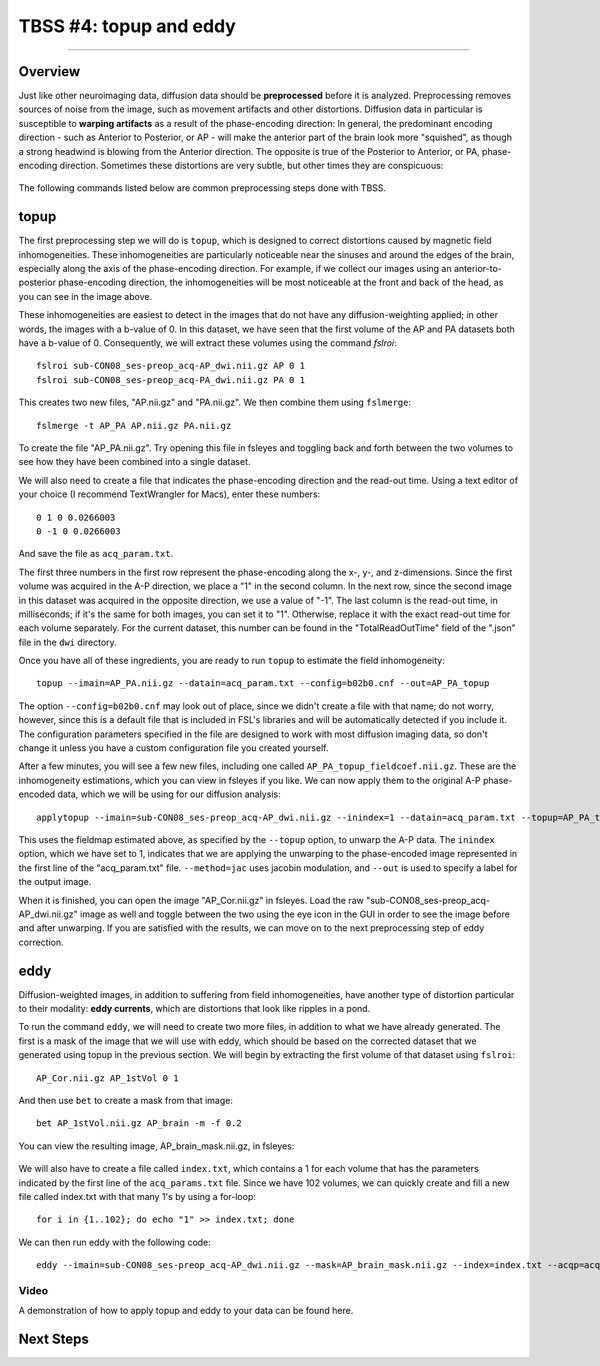 .. _TBSS_04_TopUpEddy:

=======================
TBSS #4: topup and eddy
=======================

--------

Overview
********

Just like other neuroimaging data, diffusion data should be **preprocessed** before it is analyzed. Preprocessing removes sources of noise from the image, such as movement artifacts and other distortions. Diffusion data in particular is susceptible to **warping artifacts** as a result of the phase-encoding direction: In general, the predominant encoding direction - such as Anterior to Posterior, or AP - will make the anterior part of the brain look more "squished", as though a strong headwind is blowing from the Anterior direction. The opposite is true of the Posterior to Anterior, or PA, phase-encoding direction. Sometimes these distortions are very subtle, but other times they are conspicuous:

.. figure:: 04_AP_PA_Comparisons.png

The following commands listed below are common preprocessing steps done with TBSS.


topup
*****

The first preprocessing step we will do is ``topup``, which is designed to correct distortions caused by magnetic field inhomogeneities. These inhomogeneities are particularly noticeable near the sinuses and around the edges of the brain, especially along the axis of the phase-encoding direction. For example, if we collect our images using an anterior-to-posterior phase-encoding direction, the inhomogeneities will be most noticeable at the front and back of the head, as you can see in the image above.

These inhomogeneities are easiest to detect in the images that do not have any diffusion-weighting applied; in other words, the images with a b-value of 0. In this dataset, we have seen that the first volume of the AP and PA datasets both have a b-value of 0. Consequently, we will extract these volumes using the command `fslroi`:

::

  fslroi sub-CON08_ses-preop_acq-AP_dwi.nii.gz AP 0 1
  fslroi sub-CON08_ses-preop_acq-PA_dwi.nii.gz PA 0 1
  
This creates two new files, "AP.nii.gz" and "PA.nii.gz". We then combine them using ``fslmerge``:

::

  fslmerge -t AP_PA AP.nii.gz PA.nii.gz
  
To create the file "AP_PA.nii.gz". Try opening this file in fsleyes and toggling back and forth between the two volumes to see how they have been combined into a single dataset.

We will also need to create a file that indicates the phase-encoding direction and the read-out time. Using a text editor of your choice (I recommend TextWrangler for Macs), enter these numbers:

::

  0 1 0 0.0266003
  0 -1 0 0.0266003
  
And save the file as ``acq_param.txt``.
  
The first three numbers in the first row represent the phase-encoding along the x-, y-, and z-dimensions. Since the first volume was acquired in the A-P direction, we place a "1" in the second column. In the next row, since the second image in this dataset was acquired in the opposite direction, we use a value of "-1". The last column is the read-out time, in milliseconds; if it's the same for both images, you can set it to "1". Otherwise, replace it with the exact read-out time for each volume separately. For the current dataset, this number can be found in the "TotalReadOutTime" field of the ".json" file in the ``dwi`` directory.

Once you have all of these ingredients, you are ready to run ``topup`` to estimate the field inhomogeneity:

::

  topup --imain=AP_PA.nii.gz --datain=acq_param.txt --config=b02b0.cnf --out=AP_PA_topup
  
The option ``--config=b02b0.cnf`` may look out of place, since we didn't create a file with that name; do not worry, however, since this is a default file that is included in FSL's libraries and will be automatically detected if you include it. The configuration parameters specified in the file are designed to work with most diffusion imaging data, so don't change it unless you have a custom configuration file you created yourself.

After a few minutes, you will see a few new files, including one called ``AP_PA_topup_fieldcoef.nii.gz``. These are the inhomogeneity estimations, which you can view in fsleyes if you like. We can now apply them to the original A-P phase-encoded data, which we will be using for our diffusion analysis:

::

  applytopup --imain=sub-CON08_ses-preop_acq-AP_dwi.nii.gz --inindex=1 --datain=acq_param.txt --topup=AP_PA_topup --method=jac --out=AP_Cor

This uses the fieldmap estimated above, as specified by the ``--topup`` option, to unwarp the A-P data. The ``inindex`` option, which we have set to 1, indicates that we are applying the unwarping to the phase-encoded image represented in the first line of the "acq_param.txt" file. ``--method=jac`` uses jacobin modulation, and ``--out`` is used to specify a label for the output image.

When it is finished, you can open the image "AP_Cor.nii.gz" in fsleyes. Load the raw "sub-CON08_ses-preop_acq-AP_dwi.nii.gz" image as well and toggle between the two using the eye icon in the GUI in order to see the image before and after unwarping. If you are satisfied with the results, we can move on to the next preprocessing step of eddy correction.

eddy
****

Diffusion-weighted images, in addition to suffering from field inhomogeneities, have another type of distortion particular to their modality: **eddy currents**, which are distortions that look like ripples in a pond.

To run the command ``eddy``, we will need to create two more files, in addition to what we have already generated. The first is a mask of the image that we will use with eddy, which should be based on the corrected dataset that we generated using topup in the previous section. We will begin by extracting the first volume of that dataset using ``fslroi``:

::

  AP_Cor.nii.gz AP_1stVol 0 1
  
And then use ``bet`` to create a mask from that image:

::

  bet AP_1stVol.nii.gz AP_brain -m -f 0.2
  
You can view the resulting image, AP_brain_mask.nii.gz, in fsleyes:

.. figure:: 04_AP_brain_mask.png

We will also have to create a file called ``index.txt``, which contains a 1 for each volume that has the parameters indicated by the first line of the ``acq_params.txt`` file. Since we have 102 volumes, we can quickly create and fill a new file called index.txt with that many 1's by using a for-loop:

::

  for i in {1..102}; do echo "1" >> index.txt; done
  
We can then run eddy with the following code:

::
  
  eddy --imain=sub-CON08_ses-preop_acq-AP_dwi.nii.gz --mask=AP_brain_mask.nii.gz --index=index.txt --acqp=acq_param.txt --bvecs=sub-CON08_ses-preop_acq-AP_dwi.bvec --bvals=sub-CON08_ses-preop_acq-AP_dwi.bval --fwhm=0 --topup=AP_PA_topup --flm=quadratic --out=AP_eddy_unwarped --data_is_shelled


Video
-----

A demonstration of how to apply topup and eddy to your data can be found here.


Next Steps
**********



